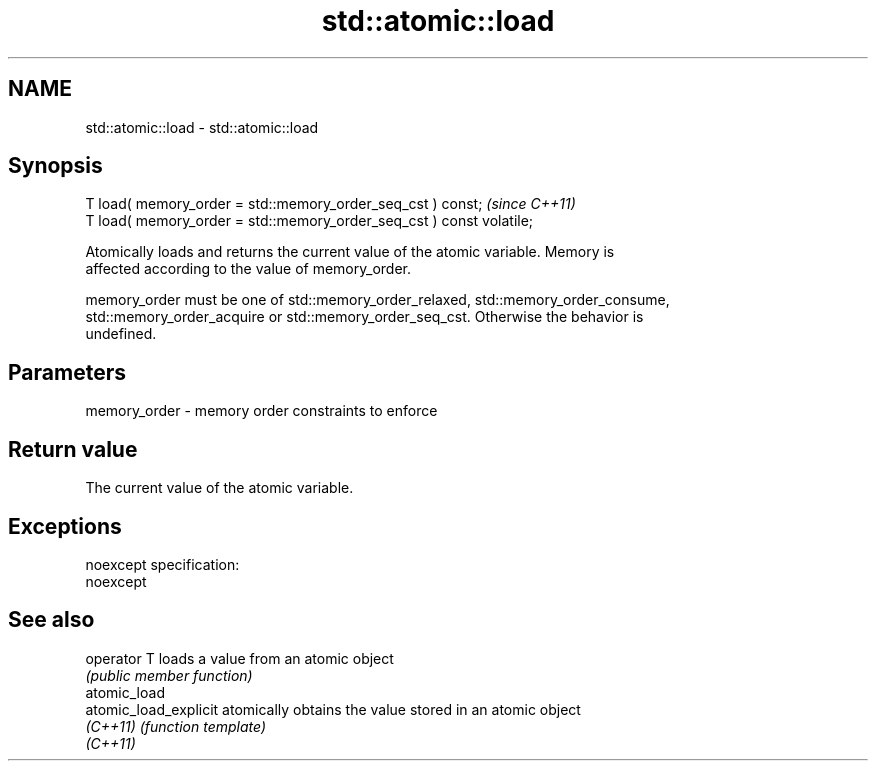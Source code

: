 .TH std::atomic::load 3 "Nov 25 2015" "2.0 | http://cppreference.com" "C++ Standard Libary"
.SH NAME
std::atomic::load \- std::atomic::load

.SH Synopsis
   T load( memory_order = std::memory_order_seq_cst ) const;           \fI(since C++11)\fP
   T load( memory_order = std::memory_order_seq_cst ) const volatile;

   Atomically loads and returns the current value of the atomic variable. Memory is
   affected according to the value of memory_order.

   memory_order must be one of std::memory_order_relaxed, std::memory_order_consume,
   std::memory_order_acquire or std::memory_order_seq_cst. Otherwise the behavior is
   undefined.

.SH Parameters

   memory_order - memory order constraints to enforce

.SH Return value

   The current value of the atomic variable.

.SH Exceptions

   noexcept specification:  
   noexcept
     

.SH See also

   operator T           loads a value from an atomic object
                        \fI(public member function)\fP 
   atomic_load
   atomic_load_explicit atomically obtains the value stored in an atomic object
   \fI(C++11)\fP              \fI(function template)\fP 
   \fI(C++11)\fP
